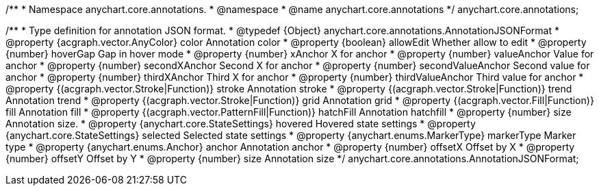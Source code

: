 /**
 * Namespace anychart.core.annotations.
 * @namespace
 * @name anychart.core.annotations
 */
anychart.core.annotations;

/**
 * Type definition for annotation JSON format.
 * @typedef {Object} anychart.core.annotations.AnnotationJSONFormat
 * @property {acgraph.vector.AnyColor} color Annotation color
 * @property {boolean} allowEdit Whether allow to edit
 * @property {number} hoverGap Gap in hover mode
 * @property {number} xAnchor X for anchor
 * @property {number} valueAnchor Value for anchor
 * @property {number} secondXAnchor Second X for anchor
 * @property {number} secondValueAnchor Second value for anchor
 * @property {number} thirdXAnchor Third X for anchor
 * @property {number} thirdValueAnchor Third value for anchor
 * @property {(acgraph.vector.Stroke|Function)} stroke Annotation stroke
 * @property {(acgraph.vector.Stroke|Function)} trend Annotation trend
 * @property {(acgraph.vector.Stroke|Function)} grid Annotation grid
 * @property {(acgraph.vector.Fill|Function)} fill Annotation fill
 * @property {(acgraph.vector.PatternFill|Function)} hatchFill Annotation hatchfill
 * @property {number} size Annotation size.
 * @property {anychart.core.StateSettings} hovered Hovered state settings
 * @property {anychart.core.StateSettings} selected Selected state settings
 * @property {anychart.enums.MarkerType} markerType Marker type
 * @property {anychart.enums.Anchor} anchor Annotation anchor
 * @property {number} offsetX Offset by X
 * @property {number} offsetY Offset by Y
 * @property {number} size Annotation size
 */
anychart.core.annotations.AnnotationJSONFormat;
